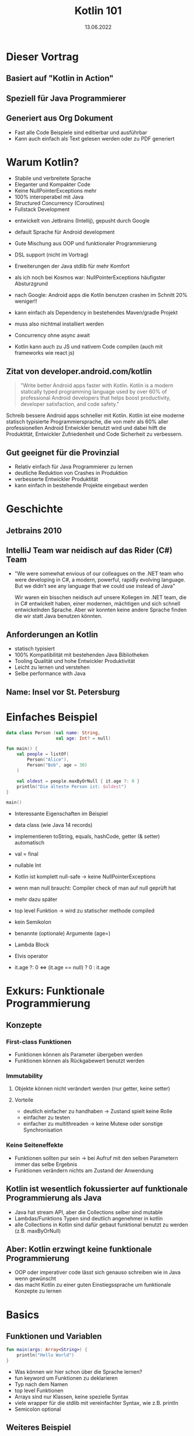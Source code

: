 #+TITLE: Kotlin 101
#+DATE: 13.06.2022
#+REVEAL_REVEAL_JS_VERSION: 4
#+REVEAL_THEME: solarized
#+OPTIONS: toc:nil, timestamp:nil

* Dieser Vortrag
** Basiert auf "Kotlin in Action"
[[./kotlin-in-action.jpg]]
** Speziell für Java Programmierer
** Generiert aus Org Dokument
- Fast alle Code Beispiele sind editierbar und ausführbar
- Kann auch einfach als Text gelesen werden oder zu PDF generiert

* Warum Kotlin?
- Stabile und verbreitete Sprache
- Eleganter und Kompakter Code
- Keine NullPointerExceptions mehr
- 100% interoperabel mit Java
- Structured Concurrency (Coroutines)
- Fullstack Development

#+BEGIN_NOTES
- entwickelt von Jetbrains (Intellij), gepusht durch Google
- default Sprache für Android development

- Gute Mischung aus OOP und funktionaler Programmierung
- DSL support (nicht im Vortrag)
- Erweiterungen der Java stdlib für mehr Komfort

- als ich noch bei Kosmos war: NullPointerExceptions häufigster Absturzgrund
- nach Google: Android apps die Kotlin benutzen crashen im Schnitt 20% weniger!!

- kann einfach als Dependency in bestehendes Maven/gradle Projekt
- muss also nichtmal installiert werden

- Concurrency ohne async await

- Kotlin kann auch zu JS und nativem Code compilen (auch mit frameworks wie react js)
#+END_NOTES

** Zitat von developer.android.com/kotlin
#+BEGIN_QUOTE
"Write better Android apps faster with Kotlin. Kotlin is a modern statically typed programming language used by over 60% of professional Android developers that helps boost productivity, developer satisfaction, and code safety."
#+END_QUOTE

#+BEGIN_NOTES
Schreib bessere Android apps schneller mit Kotlin. Kotlin ist eine moderne statisch typisierte
Programmiersprache, die von mehr als 60% aller professionellen Android Entwickler benutzt wird
und dabei hilft die Produktität, Entwickler Zufriedenheit und Code Sicherheit zu verbessern.

#+END_NOTES

** Gut geeignet für die Provinzial
- Relativ einfach für Java Programmierer zu lernen
- deutliche Reduktion von Crashes in Produktion
- verbesserte Entwickler Produktität
- kann einfach in bestehende Projekte eingebaut werden

* Geschichte
** Jetbrains 2010
** IntelliJ Team war neidisch auf das Rider (C#) Team
- "We were somewhat envious of our colleagues on the .NET team who were developing in C#, a modern, powerful, rapidly evolving language. But we didn’t see any language that we could use instead of Java"
  #+BEGIN_NOTES
  Wir waren ein bisschen neidisch auf unsere Kollegen im .NET team, die in C# entwickelt haben,
  einer modernen, mächtigen und sich schnell entwickelnden Sprache.
  Aber wir konnten keine andere Sprache finden die wir statt Java benutzen könnten.
  #+END_NOTES
** Anforderungen an Kotlin
- statisch typisiert
- 100% Kompatibilität mit bestehenden Java Bibliotheken
- Tooling Qualität und hohe Entwickler Produktivität
- Leicht zu lernen und verstehen
- Selbe performance with Java
** Name: Insel vor St. Petersburg
* Einfaches Beispiel

#+begin_src kotlin
data class Person (val name: String,
                   val age: Int? = null)

fun main() {
    val people = listOf(
        Person("Alice"),
        Person("Bob", age = 30)
    )

    val oldest = people.maxByOrNull { it.age ?: 0 }
    println("Die älteste Person ist: $oldest")
}

main()
#+end_src

#+BEGIN_NOTES
- Interessante Eigenschaften im Beispiel
- data class (wie Java 14 records)
- implementieren toString, equals, hashCode, getter (& setter) automatisch

- val = final

- nullable Int
- Kotlin ist komplett null-safe -> keine NullPointerExceptions
- wenn man null braucht: Compiler check of man auf null geprüft hat
- mehr dazu später

- top level Funktion -> wird zu statischer methode compiled
- kein Semikolon
- benannte (optionale) Argumente (age=)
- Lambda Block
- Elvis operator
- it.age ?: 0 <=> (it.age == null) ? 0 : it.age
#+END_NOTES


* Exkurs: Funktionale Programmierung
** Konzepte
*** First-class Funktionen
- Funktionen können als Parameter übergeben werden
- Funktionen können als Rückgabewert benutzt werden
*** Immutability
**** Objekte können nicht verändert werden (nur getter, keine setter)
**** Vorteile
- deutlich einfacher zu handhaben -> Zustand spielt keine Rolle
- einfacher zu testen
- einfacher zu multithreaden -> keine Mutexe oder sonstige Synchronisation
*** Keine Seiteneffekte
- Funktionen sollten pur sein -> bei Aufruf mit den selben Parametern immer das selbe Ergebnis
- Funktionen verändern nichts am Zustand der Anwendung
** Kotlin ist wesentlich fokussierter auf funktionale Programmierung als Java
- Java hat stream API, aber die Collections selber sind mutable
- Lambdas/Funktions Typen sind deutlich angenehmer in kotlin
- alle Collections in Kotlin sind dafür gebaut funktional benutzt zu werden (z.B. maxByOrNull)
** Aber: Kotlin erzwingt keine funktionale Programmierung
- OOP oder imperativer code lässt sich genauso schreiben wie in Java wenn gewünscht
- das macht Kotlin zu einer guten Einstiegssprache um funktionale Konzepte zu lernen

* Basics
** Funktionen und Variablen
#+begin_src kotlin
fun main(args: Array<String>) {
    println("Hello World")
}
#+end_src

#+BEGIN_NOTES
- Was können wir hier schon über die Sprache lernen?
- fun keyword um Funktionen zu deklarieren
- Typ nach dem Namen
- top level Funktionen
- Arrays sind nur Klassen, keine spezielle Syntax
- viele wrapper für die stdlib mit vereinfachter Syntax, wie z.B. println
- Semicolon optional
#+END_NOTES

** Weiteres Beispiel
#+begin_src kotlin
fun max(a: Int, b: Int): Int {
    return if (a > b) a else b
}

max(1, 2)
#+end_src

- return type nach Parameter Liste
- if expression anstatt ternary: (a > b) ? a : b

** Kann sogar vereinfacht werden
#+begin_src kotlin

fun max(a: Int, b: Int) = if (a > b) a else b

max(1, 2)

#+end_src

** Variablen
*** Format: (val|var) Name(: Typ) = Wert
#+begin_src kotlin
val frage = "Die ultimative Frage nach dem Leben," +
"dem Universum und dem ganzen Rest"
val antwort = 42

// alternativ
val antwort: Int = 42
#+end_src

#+BEGIN_NOTES
- default type für ints ist Int
#+END_NOTES

*** Im Normalfall immer alles val(ue) machen
*** falls var(iablen) benötigt werden:
#+begin_src kotlin
var message = "test"
message = "reassigned"

message
#+end_src
*** val != immutable
#+begin_src kotlin
val sprachen = arrayListOf("Java", "Clojure", "Scala")
sprachen.add("Kotlin")

sprachen.joinToString(", ")
#+end_src

#+begin_src console
Java, Clojure, Scala, Kotlin
#+end_src

*** Kotlin verwendet aber normalerweise immutable Datenstrukturen
#+begin_src kotlin
val sprachen = listOf("Java", "Clojure", "Scala")
sprachen.add("Kotlin") // compile Fehler (keine add Methode)

sprachen.joinToString(", ")
#+end_src

** String templating
#+begin_src kotlin

fun main(args: Array<String>) {
    val name = if (args.size > 0) {
        args[0]
    } else {
        "Anonymous user"
    }
    println("Hello, $names!") // <=> "Hello, " + name + "!"
}
#+end_src

#+BEGIN_NOTES
- für s am ende von name(s) -> ${name}s
#+END_NOTES

#+begin_src kotlin

fun main(args: Array<String>) {
    // <=> "Hello, " + (args.length > 0) ? args[0] : "Anonymous user"  + "!"
    println("Hello, ${if (args.size > 0) args[0] else "Anonymous user"}!")
}
#+end_src
** Objektorientierung
*** Java Klasse
#+begin_src java
public class Person {
    private final String name; // in echt natürlich nicht final!
    private boolean verheiratet;

    public Person(String name, boolean verheiratet) {
        this.name = name;
        this.verheiratet = verheiratet;
    }

    public Person(String name) {
        this(name, false);
    }

    // > 30 Zeilen getter/setter/toString/hashCode/equals
}
#+end_src

*** Java Aufruf
#+begin_src java
public static void printStatus(Person person) {
    var infix = (person.isVerheiratet())
        ? ""
        : "nicht ";
    System.out.println(person.getName()
                       + " ist "
                       + infix
                       + "verheiratet"
                       );
}

#+end_src
#+begin_src java
public static void main(String[] args) {
    var person = new Person("Bob", false);
    printStatus(person);
    person.setVerheiratet(true);
    printStatus(person);
}
#+end_src

*** Kotlin ohne Accessor
#+begin_src kotlin
data class Person(val name: String,
                  var isVerheiratet: Boolean = false)

fun printStatus(person: Person) {
    // ruft tatsächlich getter auf
    val infix = if (person.isVerheiratet) "" else " nicht"
    println("${person.name} ist$infix verheiratet")
}

val person = Person("Bob", isVerheiratet = false)
printStatus(person)
person.isVerheiratet = true // ruft tatsächlich setter auf!
printStatus(person)
#+end_src

#+begin_src console
Bob ist nicht verheiratet
Bob ist verheiratet
#+end_src

*** Kotlin mit Accessor
#+begin_src kotlin
class Person(val name: String,
             private var verheiratet: Boolean = false) {

    var isVerheiratet: Boolean
        get() {
            println("isVerheiratet hat wert $verheiratet")
            return verheiratet
        }
        set(value) {
            println("verheiratet = $value")
            verheiratet = value
        }
}
#+end_src

#+begin_src kotlin
val person = Person("Bob", false)
printStatus(person)
person.isVerheiratet = true // ruft tatsächlich setter auf!
printStatus(person)
#+end_src

#+begin_src console
isVerheiratet hat wert false
Bob ist nicht verheiratet
verheiratet = true
isVerheiratet hat wert true
Bob ist verheiratet
#+end_src

*** Accessor können auch Werte berechnen
#+begin_src kotlin
class Rechteck(val breite: Int, val hoehe: Int) {
    val isQuadrat: Boolean
        get() = breite == hoehe
}

println(Rechteck(20, 20).isQuadrat) // true
println(Rechteck(30, 20).isQuadrat) // false
#+end_src

#+BEGIN_NOTES
- Generiert einen isQuadrat getter, der auch aus Java gerufen werden kann
#+END_NOTES
* Code Struktur (Pakete und Ordner)
** package/import Statements
#+begin_src kotlin
package geometrie.formen

import java.util.Random

class Rechteck(val breite: Int, val hoehe: Int) {
    val isQuadrat: Boolean
        get() = breite == hoehe
}

fun zufaelligesRechteck(): Rechteck {
    val random = Random()
    return Rechteck(random.nextInt(), random.nextInt())
}

println(zufaelligesRechteck().isQuadrat)
#+end_src

** Package vs Ordner
#+CAPTION: In Java müssen packages die Ordner Struktur reflektieren
[[./java-packages.png]]

#+CAPTION: In Kotlin ist das nicht der Fall
[[./kotlin-packages.png]]

* Entscheidungen: enums & when
** Enums wie in Java
#+begin_src kotlin
enum class Farbe {
    ROT, ORGANGE, GELB, GRUEN, BLAU
}
#+end_src

** Können auch Felder haben
#+begin_src kotlin
enum class Farbe (val r: Int, val g: Int, val b: Int) {
    ROT(255, 0, 0),
    ORANGE(255, 165, 0),
    GELB(255, 255, 0),
    GRUEN(0, 255, 0),
    VIOLET(238, 130, 238),
    BLAU(0, 0, 255);

    fun rgb() = (r * 256 + g) * 256 + b
}

Farbe.ORANGE.rgb()
#+end_src

** 'when' in Kombination mit enums
*** when ist wie switch auf Steroiden
#+begin_src kotlin
fun getBeispielPflanze(farbe: Farbe) = when (farbe) {
    Farbe.ROT -> "Tomate"
    Farbe.ORANGE -> "Orange"
    Farbe.GELB -> "Banane"
    Farbe.GRUEN -> "Kiwi"
    Farbe.VIOLET -> "Feige"
    // Compilefehler wenn nicht alle möglichen Werte
    // abgefragt werden
    // Farbe.BLAU -> "Blaubeere"
}
#+end_src

*** Bedingungen können mit ',' verbunden werden
#+begin_src kotlin
fun getWaerme(farbe: Farbe) = when (farbe) {
    Farbe.ROT, Farbe.ORANGE, Farbe.GELB -> "warm"
    Farbe.GRUEN -> "neutral"
    Farbe.BLAU, Farbe.VIOLET -> "kalt"
}
#+end_src
*** 'when' funktioniert aber mit allen Objekten
#+begin_src kotlin
fun mix(f1: Farbe, f2: Farbe) = when(setOf(f1, f2)) {
    setOf(Farbe.ROT, Farbe.GELB) -> Farbe.ORANGE
    setOf(Farbe.GELB, Farbe.BLAU) -> Farbe.GRUEN
    else -> throw Exception(
        "Farben $f1 und $f2 können nicht vermischt werden"
    )
}

mix(Farbe.BLAU, Farbe.GELB)
#+end_src
#+BEGIN_NOTES
- argument für when kann jedes Objekt sein
- werden von oben nach unten mit equals verglichen
- else falls nix vorher matcht
#+END_NOTES
*** 'when' klappt auch ohne Argument
#+begin_src kotlin
fun mixPerformant(f1: Farbe, f2: Farbe) = when {
    (f1 == Farbe.ROT && f2 == Farbe.GELB)
    || (f1 == Farbe.GELB && f2 == Farbe.ROT)-> Farbe.ORANGE

    (f1 == Farbe.GELB && f2 == Farbe.BLAU)
    || (f1 == Farbe.BLAU && f2 == Farbe.GELB)-> Farbe.GRUEN

    else -> throw Exception(
        "Farben $f1 und $f2 können nicht vermischt werden"
    )
}

mixPerformant(Farbe.BLAU, Farbe.GELB)
#+end_src
#+BEGIN_NOTES
- wenn kein Argument übergeben wird, ist die branch condition ein beliebiger boolean ausdruck
- fancy if-else
#+END_NOTES
** Smart casts
*** Kombination von Type Check und Cast
*** Beispiel: Simpler Interpreter
#+begin_src kotlin
interface Expr
class Zahl(val wert: Int): Expr
class Plus(val links: Expr, val rechts: Expr): Expr
#+end_src

#+BEGIN_NOTES
- leeres interface
- 2 beliebige Expressions können summiert werden
#+END_NOTES
*** Simpler AST
#+begin_src kotlin
Plus(Plus(Zahl(1), Zahl(2)), Zahl(4))
#+end_src
#+CAPTION: Ausdruck als Baum
[[./tree.png]]
*** Evaluierung ohne when
#+begin_src kotlin
fun eval(e: Expr): Int {
    if (e is Zahl) {
        // dieser cast ist redundant
        val n = e as Zahl
        return n.wert
    }
    if (e is Plus) {
        // direkter Zugriff auf Felder nach 'is'
        return eval(e.links) + eval(e.rechts)
    }
    throw IllegalArgumentException("Unbekannter Ausdruck")
}
eval(Plus(Plus(Zahl(1), Zahl(2)), Zahl(4)))
#+end_src

#+BEGIN_NOTES
- Nach Vergleich mit 'is' wird das Objekt automatisch gecastet
- sonst funktioniert 'is' wie 'instanceof'
#+END_NOTES
*** Schönere Lösung mit 'when'
#+begin_src kotlin
fun eval(e: Expr): Int = when(e) {
    is Zahl -> e.wert
    is Plus -> eval(e.links) + eval(e.rechts)
    else -> throw IllegalArgumentException(
        "Unbekannter Ausdruck"
    )
}
eval(Plus(Plus(Zahl(1), Zahl(2)), Zahl(4)))
#+end_src
*** Eval branches können auch Blöcke sein
#+begin_src kotlin
fun evalMitLog(e: Expr): Int = when(e) {
    is Zahl -> {
        println("Zahl: ${e.wert}")
        e.wert
    }
    is Plus -> {
        val links = evalMitLog(e.links)
        val rechts = evalMitLog(e.rechts)
        println("$links + $rechts")
        links + rechts
    }
    else -> throw IllegalArgumentException(
        "Unbekannter Ausdruck"
    )
}
#+end_src
#+begin_src kotlin
evalMitLog(Plus(Plus(Zahl(1), Zahl(2)), Zahl(4)))
#+end_src

#+begin_src console
Zahl: 1
Zahl: 2
1 + 2
Zahl: 4
3 + 4
#+end_src

#+BEGIN_NOTES
- Blöcke in Kotlin sind auch Expressions
#+END_NOTES
* Iterieren: 'while' und 'for'
** while genau wie in Java
#+begin_src kotlin
var i = 0
while (i < 10) {
    println(i)
    i++
}
#+end_src
** for basiert auf Iterators
** Iterator über aufeinanderfolgende Zahlen: range
#+begin_src kotlin
// 10 inklusive
val einsBisZehn = 1..10
// 10 ausgeschlossen
val einsBisNeun = 1 until 10
#+end_src
** for Schleife mit Range
#+begin_src kotlin
fun fizzBuzz (i: Int) = when {
    i % 15 == 0 -> "FizzBuzz"
    i % 3 == 0 -> "Fizz"
    i % 5 == 0 -> "Buzz"
    else -> "$i"
}

for (i in 1..20) {
    print("${fizzBuzz(i)} ")
}
#+end_src

#+begin_src console
1 2 Fizz 4 Buzz Fizz 7 8 Fizz Buzz 11 Fizz 13 14 FizzBuzz 16 17 Fizz 19 Buzz
#+end_src

** Kann auch andere Schrittweite als +1
#+begin_src kotlin
for (i in 100 downTo 1 step 2) {
    print("${fizzBuzz(i)} ")
}
#+end_src

#+BEGIN_NOTES
- [100, 2]
#+END_NOTES
** Funktioniert auch mit anderen Daten als Int Ranges
#+begin_src kotlin
import java.util.TreeMap

// treemap ist ähnlich wie HashMap aber sortiert
val binaerDarstellungen = TreeMap<Char, String>()

for (c in 'A'..'F') {
    binaerDarstellungen[c] = Integer.toBinaryString(c.toInt())
}

for ((buchstabe, binaer) in binaerDarstellungen) {
    println("$buchstabe = $binaer")
}

#+end_src

#+begin_src console
A = 1000001
B = 1000010
C = 1000011
D = 1000100
E = 1000101
F = 1000110
#+end_src

#+BEGIN_NOTES
- '..' kann auch ranges aus chars erstellen
- (eins, zwei) Syntax packt key/value Paar aus
#+END_NOTES
** Der 'in' Operator
*** Äquivalent zu x >= start && x <= end
#+begin_src kotlin
fun istBuchstabe(c: Char) = c in 'a'..'z' || c in 'A'..'Z'
fun istNichtZiffer(c: Char) = c !in '0'..'9'

istBuchstabe('q') // true
istNichtZiffer('q') // true
#+end_src
** Klappt auch in 'when' branches
#+begin_src kotlin
fun ermittleTyp(c: Char) = when (c) {
    in '0'..'9' -> "Ziffer"
    in 'a'..'z', in 'A'..'Z' -> "Buchstabe"
    else -> "Keine Ahnung"
}
ermittleTyp('x') // Buchstabe
#+end_src
* Exceptions
** Eigentlich wie in Java, aber ohne checked Exceptions
** try kann auch als Expression verwendet werden
#+begin_src kotlin
import java.io.BufferedReader
import java.io.StringReader

fun parseZahl(reader: BufferedReader) = try {
    Integer.parseInt(reader.readLine())
} catch (e: NumberFormatException) {
    null
}

parseZahl(BufferedReader(StringReader("keine Zahl")))
#+end_src
* Collections
** Einfache Erstellung
#+begin_src kotlin
val menge = setOf(1, 2, 3)
val liste = listOf(1, 2, 3)
val map   = mapOf(1 to "one", 2 to "two", 3 to "three")
#+end_src

#+BEGIN_NOTES
- normale Java collections!
- komplett interoperabel
- to ist eine normale Funktion (man kann auch eigene infix Funktionen machen)
#+END_NOTES
** Benutzung wurde erweitert
#+begin_src kotlin
val strings = listOf("eins", "zwei", "drei")
println(strings.lastOrNull())

val zahlen = setOf(1, 42, 2)
println(zahlen.maxOrNull())
#+end_src

#+begin_src console
drei
42
#+end_src
** Extension Methods
#+begin_src java
import java.util.Optional;

public static Optional<Character> lastChar(String s) {
    if (s == null || s.length() == 0) {
        return Optional.empty();
    }
    return Optional.of(s.charAt(s.length() - 1));
}

public static void main(String args[]) {
    System.out.println(lastChar("test")); // Optional.of('t')
    System.out.println(lastChar(""));     // Optional.empty()
}
#+end_src

#+begin_src kotlin
fun String.lastChar() = getOrNull(length - 1)

println("test".lastChar()) // 't'
println("".lastChar())     // null
#+end_src

#+BEGIN_NOTES
- kleiner Abstecher weil viele der Methoden auf Kotlin collections so funktionieren
- wird zu statischer method compiled -> kein Zugriff auf private member
- erstes Argument ist receiver (hier string)
- receiver wird zu this gebunden
- geht auch mit properties (verhält sich dann wie ein Feld)
#+END_NOTES
* Resourcen
- https://kotlinlang.org/
- https://play.kotlinlang.org
- https://developer.android.com/courses/kotlin-bootcamp/overview
- Kotlin in Action (Quelle für diesen Vortrag)
* Fragen?
